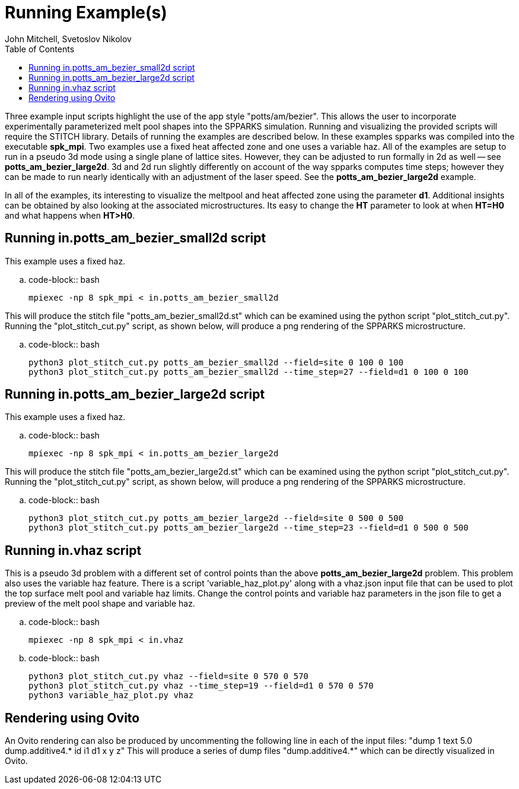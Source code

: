 = Running Example(s) 
:toc:
:date: Nov 2024
:author: John Mitchell, Svetoslov Nikolov

Three example input scripts highlight the use of the app style
"potts/am/bezier". This allows the user to incorporate
experimentally parameterized melt pool shapes into the SPPARKS simulation.
Running and visualizing the provided scripts will require the STITCH library. Details of
running  the examples are described below. In these examples spparks was
compiled into the executable *spk_mpi*.  Two examples use a fixed heat affected
zone and one uses a variable haz.  All of the examples are setup to run in a
pseudo 3d mode using a single plane of lattice sites.  However, they can be
adjusted to run formally in 2d as well -- see *potts_am_bezier_large2d*. 3d and 2d run
slightly differently on account of the way spparks computes time steps; however
they can be made to run nearly identically with an adjustment of the laser
speed. See the *potts_am_bezier_large2d* example.  

In all of the examples, its interesting to visualize the meltpool and heat
affected zone using the parameter *d1*.  Additional insights can be obtained by
also looking at the associated microstructures. Its easy to change the *HT*
parameter to look at when *HT=H0* and what happens when *HT>H0*.


== Running in.potts_am_bezier_small2d script
This example uses a fixed haz.

.. code-block:: bash

   mpiexec -np 8 spk_mpi < in.potts_am_bezier_small2d

This will produce the stitch file "potts_am_bezier_small2d.st" which
can be examined using the python script "plot_stitch_cut.py". Running
the "plot_stitch_cut.py" script, as shown below, will produce a png
rendering of the SPPARKS microstructure.

.. code-block:: bash

   python3 plot_stitch_cut.py potts_am_bezier_small2d --field=site 0 100 0 100
   python3 plot_stitch_cut.py potts_am_bezier_small2d --time_step=27 --field=d1 0 100 0 100


== Running in.potts_am_bezier_large2d script
This example uses a fixed haz.

.. code-block:: bash

   mpiexec -np 8 spk_mpi < in.potts_am_bezier_large2d

This will produce the stitch file "potts_am_bezier_large2d.st" which
can be examined using the python script "plot_stitch_cut.py". Running
the "plot_stitch_cut.py" script, as shown below, will produce a png
rendering of the SPPARKS microstructure.

.. code-block:: bash

   python3 plot_stitch_cut.py potts_am_bezier_large2d --field=site 0 500 0 500
   python3 plot_stitch_cut.py potts_am_bezier_large2d --time_step=23 --field=d1 0 500 0 500


== Running in.vhaz script
This is a pseudo 3d problem with a different set of control points than the
above *potts_am_bezier_large2d* problem. This problem also uses the 
variable haz feature.  There is a script 'variable_haz_plot.py' along with 
a vhaz.json input file that can be used to plot the top surface melt pool and 
variable haz limits.  Change the control points and variable haz parameters 
in the json file to get a preview of the melt pool shape and variable haz.

.. code-block:: bash

   mpiexec -np 8 spk_mpi < in.vhaz


.. code-block:: bash

   python3 plot_stitch_cut.py vhaz --field=site 0 570 0 570
   python3 plot_stitch_cut.py vhaz --time_step=19 --field=d1 0 570 0 570
   python3 variable_haz_plot.py vhaz 

== Rendering using Ovito
An Ovito rendering can also be produced by uncommenting the following line in
each of the input files: "dump 1 text 5.0 dump.additive4.* id i1 d1 x y z"
This will produce a series of dump files "dump.additive4.*" which can be 
directly visualized in Ovito.
